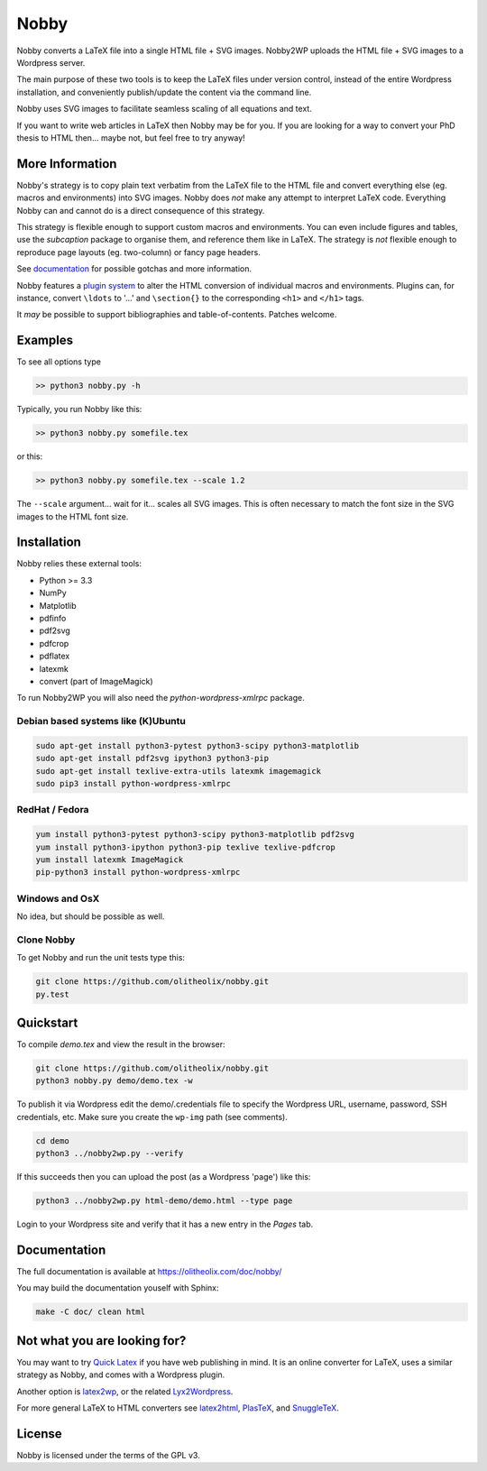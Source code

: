 ======
Nobby
======

Nobby converts a LaTeX file into a single HTML file + SVG images.
Nobby2WP uploads the HTML file + SVG images to a Wordpress server.

The main purpose of these two tools is to keep the LaTeX files under
version control, instead of the entire Wordpress installation, and
conveniently publish/update the content via the command line.

Nobby uses SVG images to facilitate seamless scaling of all equations
and text.

If you want to write web articles in LaTeX then Nobby may be for
you. If you are looking for a way to convert your PhD thesis to
HTML then... maybe not, but feel free to try anyway!


More Information
================

Nobby's strategy is to copy plain text verbatim from the LaTeX file to
the HTML file and convert everything else (eg. macros and environments)
into SVG images. Nobby does *not* make any attempt to interpret LaTeX
code. Everything Nobby can and cannot do is a direct consequence of
this strategy.

This strategy is flexible enough to support custom macros
and environments. You can even include figures and tables,
use the `subcaption` package to organise them, and reference them like
in LaTeX. The strategy is *not* flexible enough to reproduce page
layouts (eg. two-column) or fancy page headers.

See `documentation <https://olitheolix.com/doc/nobby/>`_ for possible
gotchas and more information.

Nobby features a `plugin system
<https://olitheolix.com/doc/nobby/install.html>`_ to alter the HTML
conversion of individual macros and environments. Plugins can, for
instance, convert ``\ldots`` to '...' and ``\section{}`` to the
corresponding ``<h1>`` and ``</h1>`` tags.

It *may* be possible to support bibliographies and
table-of-contents. Patches welcome. 


Examples
========

To see all options type

.. code-block:: bash

  >> python3 nobby.py -h

Typically, you run Nobby like this:

.. code-block:: bash

  >> python3 nobby.py somefile.tex

or this:

.. code-block:: bash

  >> python3 nobby.py somefile.tex --scale 1.2

The ``--scale`` argument... wait for it... scales all SVG images. This
is often necessary to match the font size in the SVG images to the
HTML font size.


Installation
============

Nobby relies these external tools:

* Python >= 3.3
* NumPy
* Matplotlib
* pdfinfo
* pdf2svg
* pdfcrop
* pdflatex
* latexmk
* convert (part of ImageMagick)

To run Nobby2WP you will also need the `python-wordpress-xmlrpc` package.


Debian based systems like (K)Ubuntu
-----------------------------------

.. code-block:: bash

   sudo apt-get install python3-pytest python3-scipy python3-matplotlib
   sudo apt-get install pdf2svg ipython3 python3-pip
   sudo apt-get install texlive-extra-utils latexmk imagemagick
   sudo pip3 install python-wordpress-xmlrpc


RedHat / Fedora
---------------

.. code-block:: bash

  yum install python3-pytest python3-scipy python3-matplotlib pdf2svg
  yum install python3-ipython python3-pip texlive texlive-pdfcrop
  yum install latexmk ImageMagick  
  pip-python3 install python-wordpress-xmlrpc


Windows and OsX
---------------

No idea, but should be possible as well.


Clone Nobby
--------------

To get Nobby and run the unit tests type this:

.. code-block:: bash

   git clone https://github.com/olitheolix/nobby.git
   py.test


Quickstart
==========

To compile `demo.tex` and view the result in the browser:

.. code-block:: bash

   git clone https://github.com/olitheolix/nobby.git
   python3 nobby.py demo/demo.tex -w

To publish it via Wordpress edit the demo/.credentials file to specify the
Wordpress URL, username, password, SSH credentials, etc. Make sure you
create the ``wp-img`` path (see comments).

.. code-block:: bash

   cd demo
   python3 ../nobby2wp.py --verify

If this succeeds then you can upload the post (as a Wordpress 'page')
like this:

.. code-block:: bash

   python3 ../nobby2wp.py html-demo/demo.html --type page

Login to your Wordpress site and verify that it has a new entry in the
`Pages` tab.


Documentation
=============

The full documentation is available at https://olitheolix.com/doc/nobby/

You may build the documentation youself with Sphinx:

.. code-block:: bash

   make -C doc/ clean html


Not what you are looking for?
=============================

You may want to try `Quick Latex <http://www.quicklatex.com/>`_ if you
have web publishing in mind. It is an online converter for LaTeX, uses
a similar strategy as Nobby, and comes with a Wordpress plugin.

Another option is
`latex2wp <http://lucatrevisan.wordpress.com/latex-to-wordpress/>`_,
or the related `Lyx2Wordpress <http://physicspages.com/tag/latex2wp/>`_.

For more general LaTeX to HTML converters see
`latex2html <http://www.latex2html.org/>`_,
`PlasTeX <http://plastex.sourceforge.net/>`_, and
`SnuggleTeX <http://www2.ph.ed.ac.uk/snuggletex/documentation/overview-and-features.html>`_.


License
=======

Nobby is licensed under the terms of the GPL v3.
